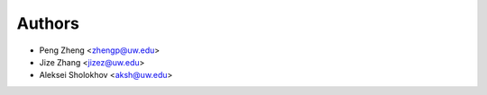 Authors
=======

- Peng Zheng <zhengp@uw.edu>
- Jize Zhang <jizez@uw.edu>
- Aleksei Sholokhov <aksh@uw.edu>
